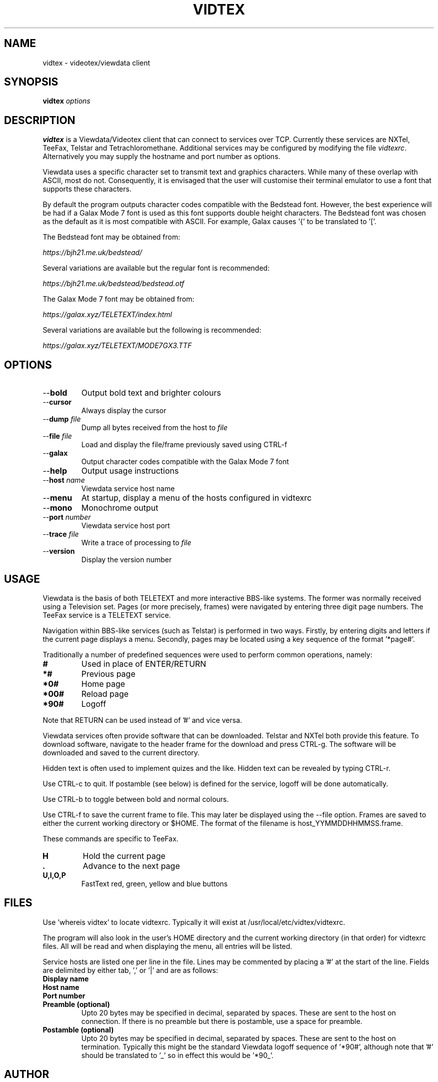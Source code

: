 .TH VIDTEX 1 2021-12-28
.SH NAME
vidtex \- videotex/viewdata client
.SH SYNOPSIS
.B vidtex
.IR options
.SH DESCRIPTION
.B vidtex
is a Viewdata/Videotex client that can connect to services over TCP. Currently these services are NXTel, TeeFax, Telstar and Tetrachloromethane. Additional services may be configured by modifying the file \fIvidtexrc\fR. Alternatively you may supply the hostname and port number as options.
.PP
Viewdata uses a specific character set to transmit text and graphics characters. While many of these overlap with ASCII, most do not. Consequently, it is envisaged that the user will customise their terminal emulator to use a font that supports these characters.
.PP
By default the program outputs character codes compatible with the Bedstead font. However, the best experience will be had if a Galax Mode 7 font is used as this font supports double height characters. The Bedstead font was chosen as the default as it is most compatible with ASCII. For example, Galax causes '{' to be translated to '['.
.PP
The Bedstead font may be obtained from:
.PP
.IR https://bjh21.me.uk/bedstead/
.PP
Several variations are available but the regular font is recommended:
.PP
.IR https://bjh21.me.uk/bedstead/bedstead.otf
.PP
The Galax Mode 7 font may be obtained from:
.PP
.IR https://galax.xyz/TELETEXT/index.html
.PP
Several variations are available but the following is recommended:
.PP
.IR https://galax.xyz/TELETEXT/MODE7GX3.TTF
.SH OPTIONS
.TP
\-\-\fBbold   
Output bold text and brighter colours 
.TP
\-\-\fBcursor
Always display the cursor
.TP
\-\-\fBdump \fIfile
Dump all bytes received from the host to \fIfile\fR
.TP
\-\-\fBfile \fIfile
Load and display the file/frame previously saved using CTRL-f
.TP
\-\-\fBgalax
Output character codes compatible with the Galax Mode 7 font
.TP
\-\-\fBhelp
Output usage instructions
.TP
\-\-\fBhost \fIname
Viewdata service host name
.TP
\-\-\fBmenu
At startup, display a menu of the hosts configured in vidtexrc
.TP
\-\-\fBmono
Monochrome output
.TP
\-\-\fBport \fInumber
Viewdata service host port
.TP
\-\-\fBtrace \fIfile
Write a trace of processing to \fIfile\fR
.TP
\-\-\fBversion
Display the version number
.SH USAGE
Viewdata is the basis of both TELETEXT and more interactive BBS-like systems. The former was normally received using a Television set. Pages (or more precisely, frames) were navigated by entering three digit page numbers. The TeeFax service is a TELETEXT service.
.PP
Navigation within BBS-like services (such as Telstar) is performed in two ways. Firstly, by entering digits and letters if the current page displays a menu. Secondly, pages may be located using a key sequence of the format '*page#'.
.PP
Traditionally a number of predefined sequences were used to perform common operations, namely:
.TP
\fB#
Used in place of ENTER/RETURN
.TP
\fB*#
Previous page
.TP
\fB*0#
Home page
.TP
\fB*00#
Reload page
.TP
\fB*90#
Logoff
.PP
Note that RETURN can be used instead of '#' and vice versa.
.PP
Viewdata services often provide software that can be downloaded. Telstar and NXTel both provide this feature. To download software, navigate to the header frame for the download and press CTRL-g. The software will be downloaded and saved to the current directory.
.PP
Hidden text is often used to implement quizes and the like. Hidden text can be revealed by typing CTRL-r.
.PP
Use CTRL-c to quit. If postamble (see below) is defined for the service, logoff will be done automatically.
.PP
Use CTRL-b to toggle between bold and normal colours.
.PP
Use CTRL-f to save the current frame to file. This may later be displayed using the --file option. Frames are saved to either the current working directory or $HOME. The format of the filename is host_YYMMDDHHMMSS.frame.
.PP
These commands are specific to TeeFax.
.TP
\fBH
Hold the current page
.TP
\fB.
Advance to the next page
.TP
\fBU,I,O,P
FastText red, green, yellow and blue buttons
.SH FILES
Use 'whereis vidtex' to locate vidtexrc. Typically it will exist at /usr/local/etc/vidtex/vidtexrc.
.PP
The program will also look in the user's HOME directory and the current working directory (in that order) for vidtexrc files. All will be read and when displaying the menu, all entries will be listed.
.PP
Service hosts are listed one per line in the file. Lines may be commented by placing a '#' at the start of the line. Fields are delimited by either tab, ',' or '|' and are as follows:
.TP
\fBDisplay name
.TP
\fBHost name
.TP
\fBPort number
.TP
\fBPreamble (optional)
Upto 20 bytes may be specified in decimal, separated by spaces. These are sent to the host on connection. If there is no preamble but there is postamble, use a space for preamble.
.TP
\fBPostamble (optional)
Upto 20 bytes may be specified in decimal, separated by spaces. These are sent to the host on termination. Typically this might be the standard Viewdata logoff sequence of '*90#', although note that '#' should be translated to '_' so in effect this would be '*90_'.
.SH AUTHOR
Simon Laszcz
